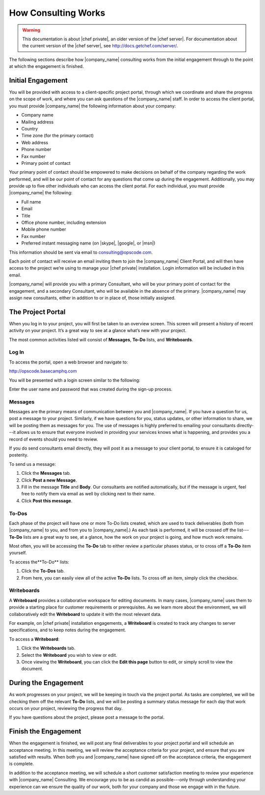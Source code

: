 =====================================================
How Consulting Works
=====================================================

.. warning:: This documentation is about |chef private|, an older version of the |chef server|. For documentation about the current version of the |chef server|, see http://docs.getchef.com/server/.

The following sections describe how |company_name| consulting works from the initial engagement through to the point at which the engagement is finished.

Initial Engagement
=====================================================
You will be provided with access to a client-specific project portal, through which we coordinate and share the progress on the scope of work, and where you can ask questions of the |company_name| staff. In order to access the client portal, you must provide |company_name| the following information about your company:

* Company name
* Mailing address
* Country
* Time zone (for the primary contact)
* Web address
* Phone number
* Fax number
* Primary point of contact

Your primary point of contact should be empowered to make decisions on behalf of the company regarding the work performed, and will be our point of contact for any questions that come up during the engagement. Additionally, you may provide up to five other individuals who can access the client portal. For each individual, you must provide |company_name| the following:

* Full name
* Email
* Title
* Office phone number, including extension
* Mobile phone number
* Fax number
* Preferred instant messaging name (on |skype|, |google|, or |msn|)

This information should be sent via email to consulting@opscode.com.

Each point of contact will receive an email inviting them to join the |company_name| Client Portal, and will then have access to the project we’re using to manage your |chef private| installation. Login information will be included in this email.

|company_name| will provide you with a primary Consultant, who will be your primary point of contact for the engagement, and a secondary Consultant, who will be available in the absence of the primary. |company_name| may assign new consultants, either in addition to or in place of, those initially assigned.

The Project Portal
=====================================================
When you log in to your project, you will first be taken to an overview screen. This screen will present a history of recent activity on your project. It’s a great way to see at a glance what’s new with your project.

.. image:: ../../images_private_chef/private_chef_1x_project_portal_overview.png
   :width: 500

The most common activities listed will consist of **Messages**, **To-Do** lists, and **Writeboards**.

Log In
-----------------------------------------------------
To access the portal, open a web browser and navigate to:

http://opscode.basecamphq.com

You will be presented with a login screen similar to the following:

.. image:: ../../images_private_chef/private_chef_1x_project_portal_login_screen.png
   :width: 500

Enter the user name and password that was created during the sign-up process.

Messages
-----------------------------------------------------
Messages are the primary means of communication between you and |company_name|. If you have a question for us, post a message to your project. Similarly, if we have questions for you, status updates, or other information to share, we will be posting them as messages for you. The use of messages is highly preferred to emailing your consultants directly---it allows us to ensure that everyone involved in providing your services knows what is happening, and provides you a record of events should you need to review.

If you do send consultants email directly, they will post it as a message to your client portal, to ensure it is cataloged for posterity.

To send us a message:

#. Click the **Messages** tab.
#. Click **Post a new Message**.
#. Fill in the message **Title** and **Body**. Our consultants are notified automatically, but if the message is urgent, feel free to notify them via email as well by clicking next to their name.
#. Click **Post this message**.

To-Dos
-----------------------------------------------------
Each phase of the project will have one or more To-Do lists created, which are used to track deliverables (both from |company_name| to you, and from you to |company_name|.) As each task is performed, it will be crossed off the list---**To-Do** lists are a great way to see, at a glance, how the work on your project is going, and how much work remains.

Most often, you will be accessing the **To-Do** tab to either review a particular phases status, or to cross off a **To-Do** item yourself.

To access the**To-Do** lists:

#. Click the **To-Dos** tab.
#. From here, you can easily view all of the active **To-Do** lists. To cross off an item, simply click the checkbox.

Writeboards
-----------------------------------------------------
A **Writeboard** provides a collaborative workspace for editing documents. In many cases, |company_name| uses them to provide a starting place for customer requirements or prerequisites. As we learn more about the environment, we will collaboratively edit the **Writeboard** to update it with the most relevant data.

For example, on |chef private| installation engagements, a **Writeboard** is created to track any changes to server specifications, and to keep notes during the engagement.

To access a **Writeboard**:

#. Click the **Writeboards** tab.
#. Select the **Writeboard** you wish to view or edit.
#. Once viewing the **Writeboard**, you can click the **Edit this page** button to edit, or simply scroll to view the document.

During the Engagement
=====================================================
As work progresses on your project, we will be keeping in touch via the project portal. As tasks are completed, we will be checking them off the relevant **To-Do** lists, and we will be posting a summary status message for each day that work occurs on your project, reviewing the progress that day.

If you have questions about the project, please post a message to the portal.

Finish the Engagement
=====================================================
When the engagement is finished, we will post any final deliverables to your project portal and will schedule an acceptance meeting. In this meeting, we will review the acceptance criteria for your project, and ensure that you are satisfied with results. When both you and |company_name| have signed off on the acceptance criteria, the engagement is complete.

In addition to the acceptance meeting, we will schedule a short customer satisfaction meeting to review your experience with |company_name| Consulting. We encourage you to be as candid as possible---only through understanding your experience can we ensure the quality of our work, both for your company and those we engage with in the future.
